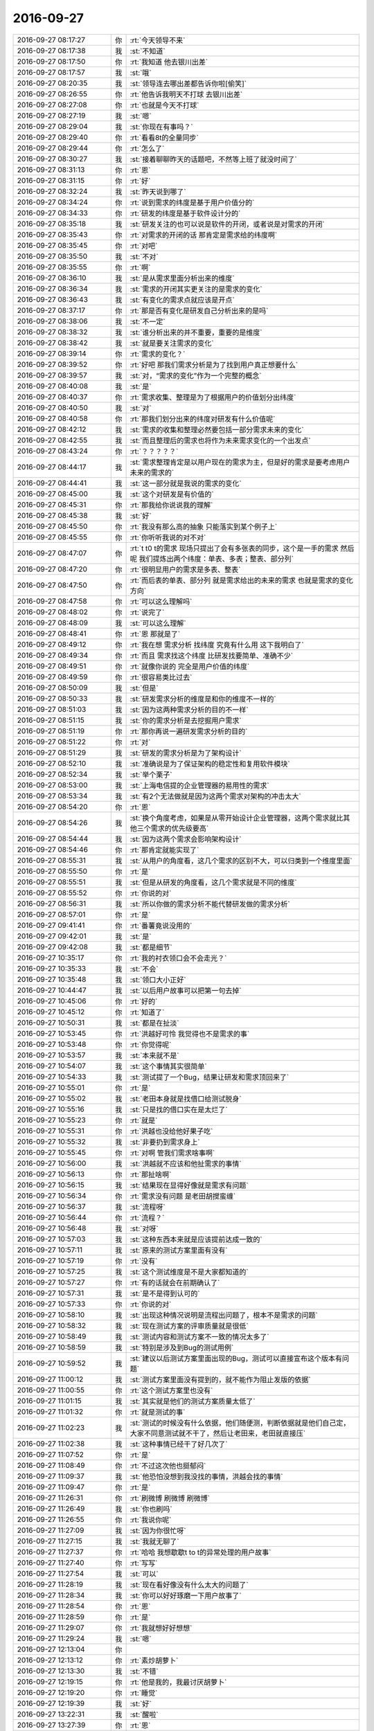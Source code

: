 2016-09-27
-------------

.. list-table::
   :widths: 25, 1, 60

   * - 2016-09-27 08:17:27
     - 你
     - :rt:`今天领导不来`
   * - 2016-09-27 08:17:38
     - 我
     - :st:`不知道`
   * - 2016-09-27 08:17:50
     - 你
     - :rt:`我知道 他去银川出差`
   * - 2016-09-27 08:17:57
     - 我
     - :st:`哦`
   * - 2016-09-27 08:20:35
     - 我
     - :st:`领导连去哪出差都告诉你啦[偷笑]`
   * - 2016-09-27 08:26:55
     - 你
     - :rt:`他告诉我明天不打球 去银川出差`
   * - 2016-09-27 08:27:08
     - 你
     - :rt:`也就是今天不打球`
   * - 2016-09-27 08:27:19
     - 我
     - :st:`嗯`
   * - 2016-09-27 08:29:04
     - 我
     - :st:`你现在有事吗？`
   * - 2016-09-27 08:29:40
     - 你
     - :rt:`看看8t的全量同步`
   * - 2016-09-27 08:29:44
     - 你
     - :rt:`怎么了`
   * - 2016-09-27 08:30:27
     - 我
     - :st:`接着聊聊昨天的话题吧，不然等上班了就没时间了`
   * - 2016-09-27 08:31:13
     - 你
     - :rt:`恩`
   * - 2016-09-27 08:31:15
     - 你
     - :rt:`好`
   * - 2016-09-27 08:32:24
     - 我
     - :st:`昨天说到哪了`
   * - 2016-09-27 08:34:24
     - 你
     - :rt:`说到需求的纬度是基于用户价值分的`
   * - 2016-09-27 08:34:33
     - 你
     - :rt:`研发的纬度是基于软件设计分的`
   * - 2016-09-27 08:35:18
     - 我
     - :st:`研发关注的也可以说是软件的开闭，或者说是对需求的开闭`
   * - 2016-09-27 08:35:43
     - 你
     - :rt:`对需求的开闭的话 那肯定是需求给的纬度啊`
   * - 2016-09-27 08:35:45
     - 你
     - :rt:`对吧`
   * - 2016-09-27 08:35:50
     - 我
     - :st:`不对`
   * - 2016-09-27 08:35:55
     - 你
     - :rt:`啊`
   * - 2016-09-27 08:36:10
     - 我
     - :st:`是从需求里面分析出来的维度`
   * - 2016-09-27 08:36:34
     - 我
     - :st:`需求的开闭其实更关注的是需求的变化`
   * - 2016-09-27 08:36:43
     - 我
     - :st:`有变化的需求点就应该是开点`
   * - 2016-09-27 08:37:17
     - 你
     - :rt:`那是否有变化是研发自己分析出来的是吗`
   * - 2016-09-27 08:38:06
     - 我
     - :st:`不一定`
   * - 2016-09-27 08:38:32
     - 我
     - :st:`谁分析出来的并不重要，重要的是维度`
   * - 2016-09-27 08:38:42
     - 我
     - :st:`就是要关注需求的变化`
   * - 2016-09-27 08:39:14
     - 你
     - :rt:`需求的变化？`
   * - 2016-09-27 08:39:52
     - 你
     - :rt:`好吧 那我们需求分析是为了找到用户真正想要什么`
   * - 2016-09-27 08:39:57
     - 我
     - :st:`对，“需求的变化”作为一个完整的概念`
   * - 2016-09-27 08:40:08
     - 我
     - :st:`是`
   * - 2016-09-27 08:40:37
     - 你
     - :rt:`需求收集、整理是为了根据用户的价值划分出纬度`
   * - 2016-09-27 08:40:50
     - 我
     - :st:`对`
   * - 2016-09-27 08:40:58
     - 你
     - :rt:`那我们划分出来的纬度对研发有什么价值呢`
   * - 2016-09-27 08:42:12
     - 我
     - :st:`需求的收集和整理必然要包括一部分需求未来的变化`
   * - 2016-09-27 08:42:55
     - 我
     - :st:`而且整理后的需求也将作为未来需求变化的一个出发点`
   * - 2016-09-27 08:43:24
     - 你
     - :rt:`？？？？？`
   * - 2016-09-27 08:44:17
     - 我
     - :st:`需求整理肯定是以用户现在的需求为主，但是好的需求是要考虑用户未来的需求的`
   * - 2016-09-27 08:44:41
     - 我
     - :st:`这一部分就是我说的需求的变化`
   * - 2016-09-27 08:45:00
     - 我
     - :st:`这个对研发是有价值的`
   * - 2016-09-27 08:45:31
     - 你
     - :rt:`那我给你说说我的理解`
   * - 2016-09-27 08:45:38
     - 我
     - :st:`好`
   * - 2016-09-27 08:45:50
     - 你
     - :rt:`我没有那么高的抽象 只能落实到某个例子上`
   * - 2016-09-27 08:45:55
     - 你
     - :rt:`你听听我说的对不对`
   * - 2016-09-27 08:47:07
     - 你
     - :rt:`t t0 t的需求 现场只提出了会有多张表的同步，这个是一手的需求  然后呢 我们提炼出两个纬度：单表、多表；整表、部分列`
   * - 2016-09-27 08:47:20
     - 你
     - :rt:`很明显用户的需求是多表、整表`
   * - 2016-09-27 08:47:50
     - 你
     - :rt:`而后表的单表、部分列 就是需求给出的未来的需求 也就是需求的变化方向`
   * - 2016-09-27 08:47:58
     - 你
     - :rt:`可以这么理解吗`
   * - 2016-09-27 08:48:02
     - 你
     - :rt:`说完了`
   * - 2016-09-27 08:48:09
     - 我
     - :st:`可以这么理解`
   * - 2016-09-27 08:48:41
     - 你
     - :rt:`恩 那就是了`
   * - 2016-09-27 08:49:12
     - 你
     - :rt:`我在想 需求分析 找纬度 究竟有什么用  这下我明白了`
   * - 2016-09-27 08:49:34
     - 你
     - :rt:`而且 需求找这个纬度 比研发找要简单、准确不少`
   * - 2016-09-27 08:49:51
     - 你
     - :rt:`就像你说的 完全是用户价值的纬度`
   * - 2016-09-27 08:49:59
     - 你
     - :rt:`很容易类比过去`
   * - 2016-09-27 08:50:09
     - 我
     - :st:`但是`
   * - 2016-09-27 08:50:33
     - 我
     - :st:`研发需求分析的维度是和你的维度不一样的`
   * - 2016-09-27 08:51:03
     - 我
     - :st:`因为这两种需求分析的目的不一样`
   * - 2016-09-27 08:51:15
     - 我
     - :st:`你的需求分析是去挖掘用户需求`
   * - 2016-09-27 08:51:19
     - 你
     - :rt:`那你再说一遍研发需求分析的目的`
   * - 2016-09-27 08:51:22
     - 你
     - :rt:`对`
   * - 2016-09-27 08:51:29
     - 我
     - :st:`研发的需求分析是为了架构设计`
   * - 2016-09-27 08:52:10
     - 我
     - :st:`准确说是为了保证架构的稳定性和复用软件模块`
   * - 2016-09-27 08:52:34
     - 我
     - :st:`举个栗子`
   * - 2016-09-27 08:53:00
     - 我
     - :st:`上海电信提的企业管理器的易用性的需求`
   * - 2016-09-27 08:53:34
     - 我
     - :st:`有2个无法做就是因为这两个需求对架构的冲击太大`
   * - 2016-09-27 08:54:20
     - 你
     - :rt:`恩`
   * - 2016-09-27 08:54:26
     - 我
     - :st:`换个角度考虑，如果是从零开始设计企业管理器，这两个需求就比其他三个需求的优先级要高`
   * - 2016-09-27 08:54:44
     - 我
     - :st:`因为这两个需求会影响架构设计`
   * - 2016-09-27 08:54:46
     - 你
     - :rt:`那肯定就能实现了`
   * - 2016-09-27 08:55:31
     - 我
     - :st:`从用户的角度看，这几个需求的区别不大，可以归类到一个维度里面`
   * - 2016-09-27 08:55:50
     - 你
     - :rt:`是`
   * - 2016-09-27 08:55:51
     - 我
     - :st:`但是从研发的角度看，这几个需求就是不同的维度`
   * - 2016-09-27 08:55:52
     - 你
     - :rt:`你说的对`
   * - 2016-09-27 08:56:31
     - 我
     - :st:`所以你做的需求分析不能代替研发做的需求分析`
   * - 2016-09-27 08:57:01
     - 你
     - :rt:`是`
   * - 2016-09-27 09:41:41
     - 你
     - :rt:`番薯竟说没用的`
   * - 2016-09-27 09:42:01
     - 我
     - :st:`是`
   * - 2016-09-27 09:42:08
     - 我
     - :st:`都是细节`
   * - 2016-09-27 10:35:17
     - 你
     - :rt:`我的衬衣领口会不会走光？`
   * - 2016-09-27 10:35:33
     - 我
     - :st:`不会`
   * - 2016-09-27 10:35:48
     - 我
     - :st:`领口大小正好`
   * - 2016-09-27 10:44:47
     - 我
     - :st:`以后用户故事可以把第一句去掉`
   * - 2016-09-27 10:45:06
     - 你
     - :rt:`好的`
   * - 2016-09-27 10:45:12
     - 你
     - :rt:`知道了`
   * - 2016-09-27 10:50:31
     - 我
     - :st:`都是在扯淡`
   * - 2016-09-27 10:53:45
     - 你
     - :rt:`洪越好可怜 我觉得也不是需求的事`
   * - 2016-09-27 10:53:48
     - 你
     - :rt:`你觉得呢`
   * - 2016-09-27 10:53:57
     - 我
     - :st:`本来就不是`
   * - 2016-09-27 10:54:07
     - 我
     - :st:`这个事情其实很简单`
   * - 2016-09-27 10:54:33
     - 我
     - :st:`测试提了一个Bug，结果让研发和需求顶回来了`
   * - 2016-09-27 10:55:01
     - 你
     - :rt:`是`
   * - 2016-09-27 10:55:02
     - 我
     - :st:`老田本身就是找借口给测试脱身`
   * - 2016-09-27 10:55:16
     - 我
     - :st:`只是找的借口实在是太烂了`
   * - 2016-09-27 10:55:23
     - 你
     - :rt:`就是`
   * - 2016-09-27 10:55:31
     - 你
     - :rt:`洪越也没给他好果子吃`
   * - 2016-09-27 10:55:32
     - 我
     - :st:`非要扔到需求身上`
   * - 2016-09-27 10:55:45
     - 你
     - :rt:`对啊 管我们需求啥事啊`
   * - 2016-09-27 10:56:00
     - 我
     - :st:`洪越就不应该和他扯需求的事情`
   * - 2016-09-27 10:56:13
     - 你
     - :rt:`那扯啥啊`
   * - 2016-09-27 10:56:15
     - 我
     - :st:`结果现在显得好像就是需求有问题`
   * - 2016-09-27 10:56:34
     - 你
     - :rt:`需求没有问题 是老田胡搅蛮缠`
   * - 2016-09-27 10:56:37
     - 我
     - :st:`流程呀`
   * - 2016-09-27 10:56:44
     - 你
     - :rt:`流程？`
   * - 2016-09-27 10:56:48
     - 我
     - :st:`对呀`
   * - 2016-09-27 10:57:03
     - 我
     - :st:`这种东西本来就是应该提前达成一致的`
   * - 2016-09-27 10:57:11
     - 我
     - :st:`原来的测试方案里面有没有`
   * - 2016-09-27 10:57:19
     - 你
     - :rt:`没有`
   * - 2016-09-27 10:57:25
     - 我
     - :st:`这个测试维度是不是大家都知道的`
   * - 2016-09-27 10:57:27
     - 你
     - :rt:`有的话就会在前期确认了`
   * - 2016-09-27 10:57:31
     - 我
     - :st:`是不是得到认可的`
   * - 2016-09-27 10:57:33
     - 你
     - :rt:`你说的对`
   * - 2016-09-27 10:58:10
     - 我
     - :st:`出现这种情况说明是流程出问题了，根本不是需求的问题`
   * - 2016-09-27 10:58:32
     - 我
     - :st:`现在测试方案的评审质量就是很低`
   * - 2016-09-27 10:58:49
     - 我
     - :st:`测试内容和测试方案不一致的情况太多了`
   * - 2016-09-27 10:58:59
     - 我
     - :st:`特别是涉及到Bug的测试用例`
   * - 2016-09-27 10:59:52
     - 我
     - :st:`建议以后测试方案里面出现的Bug，测试可以直接宣布这个版本有问题`
   * - 2016-09-27 11:00:12
     - 我
     - :st:`测试方案里面没有提到的，就不能作为阻止发版的依据`
   * - 2016-09-27 11:00:55
     - 你
     - :rt:`这个测试方案里也没有`
   * - 2016-09-27 11:01:15
     - 我
     - :st:`其实就是他们的测试方案质量太低了`
   * - 2016-09-27 11:01:32
     - 你
     - :rt:`就是测试的事`
   * - 2016-09-27 11:02:23
     - 我
     - :st:`测试的时候没有什么依据，他们随便测，判断依据就是他们自己定，大家不同意测试就不干了，然后让老田来，老田就直接压`
   * - 2016-09-27 11:02:38
     - 我
     - :st:`这种事情已经干了好几次了`
   * - 2016-09-27 11:07:52
     - 你
     - :rt:`是`
   * - 2016-09-27 11:08:49
     - 你
     - :rt:`不过这次他也挺郁闷`
   * - 2016-09-27 11:09:37
     - 我
     - :st:`他恐怕没想到我没找的事情，洪越会找的事情`
   * - 2016-09-27 11:09:47
     - 你
     - :rt:`是`
   * - 2016-09-27 11:26:31
     - 你
     - :rt:`刷微博 刷微博 刷微博`
   * - 2016-09-27 11:26:49
     - 我
     - :st:`你也刷吗`
   * - 2016-09-27 11:26:55
     - 你
     - :rt:`我说你呢`
   * - 2016-09-27 11:27:09
     - 我
     - :st:`因为你很忙呀`
   * - 2016-09-27 11:27:15
     - 我
     - :st:`我就无聊了`
   * - 2016-09-27 11:27:37
     - 你
     - :rt:`哈哈 我想歇歇t to t的异常处理的用户故事`
   * - 2016-09-27 11:27:40
     - 你
     - :rt:`写写`
   * - 2016-09-27 11:27:54
     - 我
     - :st:`可以`
   * - 2016-09-27 11:28:19
     - 我
     - :st:`现在看好像没有什么太大的问题了`
   * - 2016-09-27 11:28:34
     - 我
     - :st:`你可以好好琢磨一下用户故事了`
   * - 2016-09-27 11:28:54
     - 你
     - :rt:`恩`
   * - 2016-09-27 11:28:59
     - 你
     - :rt:`是`
   * - 2016-09-27 11:29:07
     - 你
     - :rt:`我就想好好想想`
   * - 2016-09-27 11:29:24
     - 我
     - :st:`嗯`
   * - 2016-09-27 12:13:04
     - 你
     - .. image:: images/97581.jpg
          :width: 100px
   * - 2016-09-27 12:13:12
     - 你
     - :rt:`素炒胡萝卜`
   * - 2016-09-27 12:13:30
     - 我
     - :st:`不错`
   * - 2016-09-27 12:19:15
     - 你
     - :rt:`他是我的，我最讨厌胡萝卜`
   * - 2016-09-27 12:19:20
     - 你
     - :rt:`睡觉`
   * - 2016-09-27 12:19:39
     - 我
     - :st:`好`
   * - 2016-09-27 13:22:31
     - 我
     - :st:`醒啦`
   * - 2016-09-27 13:27:39
     - 你
     - :rt:`恩`
   * - 2016-09-27 13:27:44
     - 你
     - :rt:`你没睡觉吗`
   * - 2016-09-27 13:27:57
     - 我
     - :st:`我睡了，醒的早`
   * - 2016-09-27 13:33:40
     - 你
     - :rt:`写写scrum的PPT`
   * - 2016-09-27 13:33:49
     - 我
     - :st:`好的`
   * - 2016-09-27 13:34:03
     - 我
     - :st:`我今天没事，有空咱俩可以聊天`
   * - 2016-09-27 13:34:23
     - 你
     - :rt:`好的`
   * - 2016-09-27 13:34:29
     - 你
     - :rt:`我写完你看看`
   * - 2016-09-27 13:34:36
     - 我
     - :st:`好的`
   * - 2016-09-27 13:34:39
     - 你
     - :rt:`今天不一定写完 写多少算多少`
   * - 2016-09-27 13:34:48
     - 我
     - :st:`好`
   * - 2016-09-27 14:39:33
     - 我
     - :st:`我去问问贺津代码结构，你有兴趣听吗`
   * - 2016-09-27 14:40:03
     - 你
     - :rt:`有`
   * - 2016-09-27 14:40:09
     - 你
     - :rt:`我也去`
   * - 2016-09-27 14:40:11
     - 我
     - :st:`好`
   * - 2016-09-27 15:10:46
     - 我
     - :st:`刚才他们说的你听懂了吗`
   * - 2016-09-27 15:10:54
     - 你
     - :rt:`没有`
   * - 2016-09-27 15:11:01
     - 你
     - :rt:`就觉得这一块那一块的`
   * - 2016-09-27 15:11:12
     - 你
     - :rt:`咱们的架构  我真心是好担心`
   * - 2016-09-27 15:11:17
     - 你
     - :rt:`推进的好慢`
   * - 2016-09-27 15:11:32
     - 我
     - :st:`是，所以我才要去看看他们的代码`
   * - 2016-09-27 15:11:47
     - 你
     - :rt:`唉`
   * - 2016-09-27 15:11:54
     - 你
     - :rt:`你说才刚刚做 就重构`
   * - 2016-09-27 15:11:57
     - 你
     - :rt:`也是够了`
   * - 2016-09-27 15:12:11
     - 我
     - :st:`是`
   * - 2016-09-27 15:15:34
     - 你
     - :rt:`啊啊啊啊啊啊啊`
   * - 2016-09-27 15:15:37
     - 你
     - :rt:`我要疯了`
   * - 2016-09-27 15:17:07
     - 我
     - :st:`咋啦`
   * - 2016-09-27 15:17:18
     - 你
     - :rt:`写PPT`
   * - 2016-09-27 15:20:32
     - 我
     - :st:`遇到问题了？`
   * - 2016-09-27 15:20:49
     - 你
     - :rt:`没有 还在写`
   * - 2016-09-27 15:21:01
     - 你
     - :rt:`烧脑`
   * - 2016-09-27 15:21:07
     - 我
     - :st:`哦`
   * - 2016-09-27 15:21:24
     - 我
     - :st:`用金字塔方法呀[偷笑]`
   * - 2016-09-27 15:21:52
     - 你
     - :rt:`知道了`
   * - 2016-09-27 16:06:16
     - 我
     - :st:`笑什么呢`
   * - 2016-09-27 16:06:30
     - 你
     - :rt:`笑我的PPT呢`
   * - 2016-09-27 16:06:38
     - 你
     - :rt:`写了2/3了`
   * - 2016-09-27 16:06:40
     - 我
     - :st:`写的不错吧`
   * - 2016-09-27 16:07:15
     - 你
     - :rt:`还可以`
   * - 2016-09-27 16:07:22
     - 你
     - :rt:`挺花哨的`
   * - 2016-09-27 16:07:29
     - 你
     - :rt:`我就是热情似火的人`
   * - 2016-09-27 16:07:31
     - 你
     - :rt:`哈哈`
   * - 2016-09-27 16:07:33
     - 我
     - :st:`嗯`
   * - 2016-09-27 17:10:52
     - 你
     - :rt:`亲 我哦写的差不多了`
   * - 2016-09-27 17:11:02
     - 你
     - :rt:`还有一页 我实在懒得写了 你帮我看看`
   * - 2016-09-27 17:11:05
     - 我
     - :st:`好的`
   * - 2016-09-27 17:16:47
     - 你
     - :rt:`放到同步文件夹里了`
   * - 2016-09-27 17:16:54
     - 我
     - :st:`好`
   * - 2016-09-27 17:17:00
     - 你
     - :rt:`给我提建议啊`
   * - 2016-09-27 17:20:01
     - 我
     - :st:`有点少，不知道你能不能坚持30分钟`
   * - 2016-09-27 17:22:15
     - 你
     - :rt:`没啦？`
   * - 2016-09-27 17:22:23
     - 你
     - :rt:`我参与的这部分我还得写写`
   * - 2016-09-27 17:22:26
     - 我
     - :st:`正在看呢`
   * - 2016-09-27 17:22:32
     - 你
     - :rt:`没把我想说的说出来`
   * - 2016-09-27 17:22:54
     - 我
     - :st:`你说的是哪一部分？`
   * - 2016-09-27 17:23:04
     - 你
     - :rt:`第三部分`
   * - 2016-09-27 17:23:48
     - 我
     - :st:`是，少很多东西`
   * - 2016-09-27 17:24:20
     - 我
     - :st:`第三部分现在看好像就是简单的罗列`
   * - 2016-09-27 17:24:35
     - 你
     - :rt:`是`
   * - 2016-09-27 17:24:43
     - 我
     - :st:`你重点是哪部分？`
   * - 2016-09-27 17:24:44
     - 你
     - :rt:`我不想罗列`
   * - 2016-09-27 17:24:57
     - 你
     - :rt:`我也罗列不全`
   * - 2016-09-27 17:25:16
     - 你
     - :rt:`重点讲第二 第三`
   * - 2016-09-27 17:25:28
     - 你
     - :rt:`你先看吧`
   * - 2016-09-27 17:25:34
     - 我
     - :st:`好的`
   * - 2016-09-27 17:27:23
     - 我
     - :st:`恐怕第三部分你需要大改`
   * - 2016-09-27 17:27:46
     - 我
     - :st:`你不要按照流程写了，按照要点写吧`
   * - 2016-09-27 17:28:27
     - 我
     - :st:`你可以强调一下写用户故事和写用需、软需的区别`
   * - 2016-09-27 17:46:59
     - 你
     - :rt:`啊？`
   * - 2016-09-27 17:47:06
     - 你
     - :rt:`我不想写那部分`
   * - 2016-09-27 17:47:13
     - 你
     - :rt:`我说说理由`
   * - 2016-09-27 17:47:28
     - 你
     - :rt:`第三部分我是没写好`
   * - 2016-09-27 17:48:11
     - 你
     - :rt:`写第三部分的原因是因为我想借这个机会 给scrum这个小团队的人员说说我对scrum的认识，这是其一`
   * - 2016-09-27 17:48:37
     - 你
     - :rt:`其二 我是想总结一下 scrum这两个月遇到的问题 我们如何解决的`
   * - 2016-09-27 17:48:59
     - 你
     - :rt:`第三是我想让小团队的知道我们哪可以做的更好一些`
   * - 2016-09-27 17:49:31
     - 你
     - :rt:`我要是写用户故事和用需、软需的区别 就没有这些作用了`
   * - 2016-09-27 17:50:09
     - 我
     - :st:`好的`
   * - 2016-09-27 17:50:12
     - 你
     - :rt:`用户故事和用需、软需的区别就能讲一次`
   * - 2016-09-27 17:50:19
     - 你
     - :rt:`但我不想这次讲`
   * - 2016-09-27 17:50:36
     - 我
     - :st:`能看出来你野心勃勃`
   * - 2016-09-27 17:50:44
     - 你
     - :rt:`啊？？？？`
   * - 2016-09-27 17:50:49
     - 你
     - :rt:`不是吧`
   * - 2016-09-27 17:50:52
     - 你
     - :rt:`唉`
   * - 2016-09-27 17:51:05
     - 我
     - :st:`没事，这是好事`
   * - 2016-09-27 17:51:15
     - 我
     - :st:`你就按照你的思路写吧`
   * - 2016-09-27 17:52:26
     - 你
     - :rt:`你是不是不高兴了`
   * - 2016-09-27 17:52:40
     - 我
     - :st:`没有呀，为什么不高兴`
   * - 2016-09-27 17:53:16
     - 我
     - :st:`？`
   * - 2016-09-27 17:53:22
     - 你
     - :rt:`感觉`
   * - 2016-09-27 17:54:04
     - 我
     - :st:`不会吧，我现在以听他们开会的名义专心和你聊天`
   * - 2016-09-27 17:54:14
     - 你
     - :rt:`啊`
   * - 2016-09-27 17:54:16
     - 我
     - :st:`怎么会给你不高兴的感觉呢`
   * - 2016-09-27 17:54:30
     - 你
     - :rt:`你看我最后写的那三句话了吗`
   * - 2016-09-27 17:54:57
     - 你
     - :rt:`其实第一句是写给开发中心的  第二句是写给研发的的 第三句写给我自己的`
   * - 2016-09-27 17:55:13
     - 你
     - :rt:`我也觉得我有点冒尖`
   * - 2016-09-27 17:55:24
     - 你
     - :rt:`所以想让你帮我把握把握`
   * - 2016-09-27 17:56:48
     - 我
     - :st:`我说的野心勃勃不是指的这个`
   * - 2016-09-27 17:57:29
     - 我
     - :st:`我是说你不想写用户故事和软需`
   * - 2016-09-27 17:57:38
     - 你
     - :rt:`哦`
   * - 2016-09-27 17:58:03
     - 你
     - :rt:`频繁冒尖对我一点好处都没有`
   * - 2016-09-27 17:58:15
     - 你
     - :rt:`会有人反感`
   * - 2016-09-27 17:58:19
     - 我
     - :st:`我不是这个意思`
   * - 2016-09-27 17:59:03
     - 我
     - :st:`我是从你不想写比较看出来的，不是说你的PPT里有这种野心`
   * - 2016-09-27 17:59:12
     - 我
     - :st:`其实我说的是褒义`
   * - 2016-09-27 17:59:35
     - 我
     - :st:`因为你是站在一个管理者的角度去写这个PPT`
   * - 2016-09-27 17:59:53
     - 我
     - :st:`而不是站在PO的角度去写`
   * - 2016-09-27 18:00:17
     - 我
     - :st:`所以我认为你的目标是管理者`
   * - 2016-09-27 18:02:32
     - 你
     - :rt:`哦`
   * - 2016-09-27 18:02:36
     - 你
     - :rt:`我知道了`
   * - 2016-09-27 18:03:23
     - 我
     - :st:`你刚才是害怕我不高兴？`
   * - 2016-09-27 18:03:52
     - 你
     - :rt:`是`
   * - 2016-09-27 18:04:04
     - 你
     - :rt:`我怕你发现我太冒进  不懂分寸`
   * - 2016-09-27 18:04:07
     - 你
     - :rt:`生我气了`
   * - 2016-09-27 18:04:28
     - 我
     - :st:`就算你冒进了我也不至于生气呀`
   * - 2016-09-27 18:04:35
     - 你
     - :rt:`这么说是褒义的啊  你这野心勃勃说的我战战兢兢`
   * - 2016-09-27 18:04:45
     - 你
     - :rt:`但是你对不听话的行为 会生气`
   * - 2016-09-27 18:04:52
     - 我
     - :st:`不是`
   * - 2016-09-27 18:05:04
     - 你
     - :rt:`而且你刚才说让我写用户故事和用需 软需的区别了 我不写`
   * - 2016-09-27 18:05:36
     - 我
     - :st:`我真正生气的是不忠`
   * - 2016-09-27 18:05:49
     - 我
     - :st:`这种事情我不会生气的`
   * - 2016-09-27 18:05:55
     - 我
     - :st:`特别是对你`
   * - 2016-09-27 18:06:04
     - 我
     - :st:`我是非常有耐心的`
   * - 2016-09-27 18:06:26
     - 你
     - :rt:`嗯嗯`
   * - 2016-09-27 18:06:30
     - 你
     - :rt:`没生气就好`
   * - 2016-09-27 18:06:56
     - 我
     - :st:`我不会为这些生你气的`
   * - 2016-09-27 18:11:02
     - 我
     - :st:`你不去打球吗`
   * - 2016-09-27 18:11:14
     - 你
     - :rt:`去`
   * - 2016-09-27 18:19:12
     - 你
     - :rt:`你看完我的PPT了吗`
   * - 2016-09-27 18:28:16
     - 我
     - :st:`看完了`
   * - 2016-09-27 18:30:28
     - 我
     - :st:`你今天怎么这么晚呀`